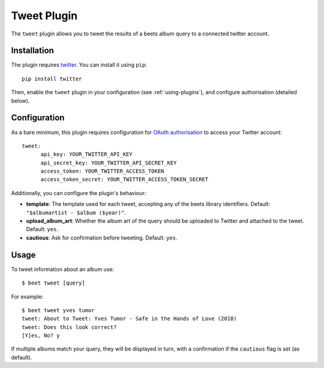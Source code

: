 Tweet Plugin
===================

The ``tweet`` plugin allows you to tweet the results of a beets album query to a connected twitter account.


Installation
-------------

The plugin requires `twitter`_. You can install it using ``pip``::

    pip install twitter

Then, enable the ``tweet`` plugin in your configuration (see :ref:`using-plugins`), and configure authorisation (detailed below).


Configuration
-------------

As a bare minimum, this plugin requires configuration for `OAuth authorisation`_ to access your Twitter account::

    tweet:
          api_key: YOUR_TWITTER_API_KEY
          api_secret_key: YOUR_TWITTER_API_SECRET_KEY
          access_token: YOUR_TWITTER_ACCESS_TOKEN
          access_token_secret: YOUR_TWITTER_ACCESS_TOKEN_SECRET

Additionally, you can configure the plugin's behaviour:

- **template**: The template used for each tweet, accepting any of the
  beets library identifiers. Default: ``"$albumartist - $album ($year)"``.
- **upload_album_art**: Whether the album art of the query should be
  uploaded to Twitter and attached to the tweet. Default: ``yes``.
- **cautious**: Ask for confirmation before tweeting. Default: ``yes``.

Usage
-------------

To tweet information about an album use::
  
  $ beet tweet [query]

For example::

  $ beet tweet yves tumor
  tweet: About to Tweet: Yves Tumor - Safe in the Hands of Love (2018)
  tweet: Does this look correct?
  [Y]es, No? y

If multiple albums match your query, they will be displayed in turn,
with a confirmation if the ``cautious`` flag is set (as default).

.. _twitter: https://pypi.org/project/twitter/
.. _OAuth authorisation: https://developer.twitter.com/en/docs/basics/authentication/oauth-2-0/bearer-tokens
